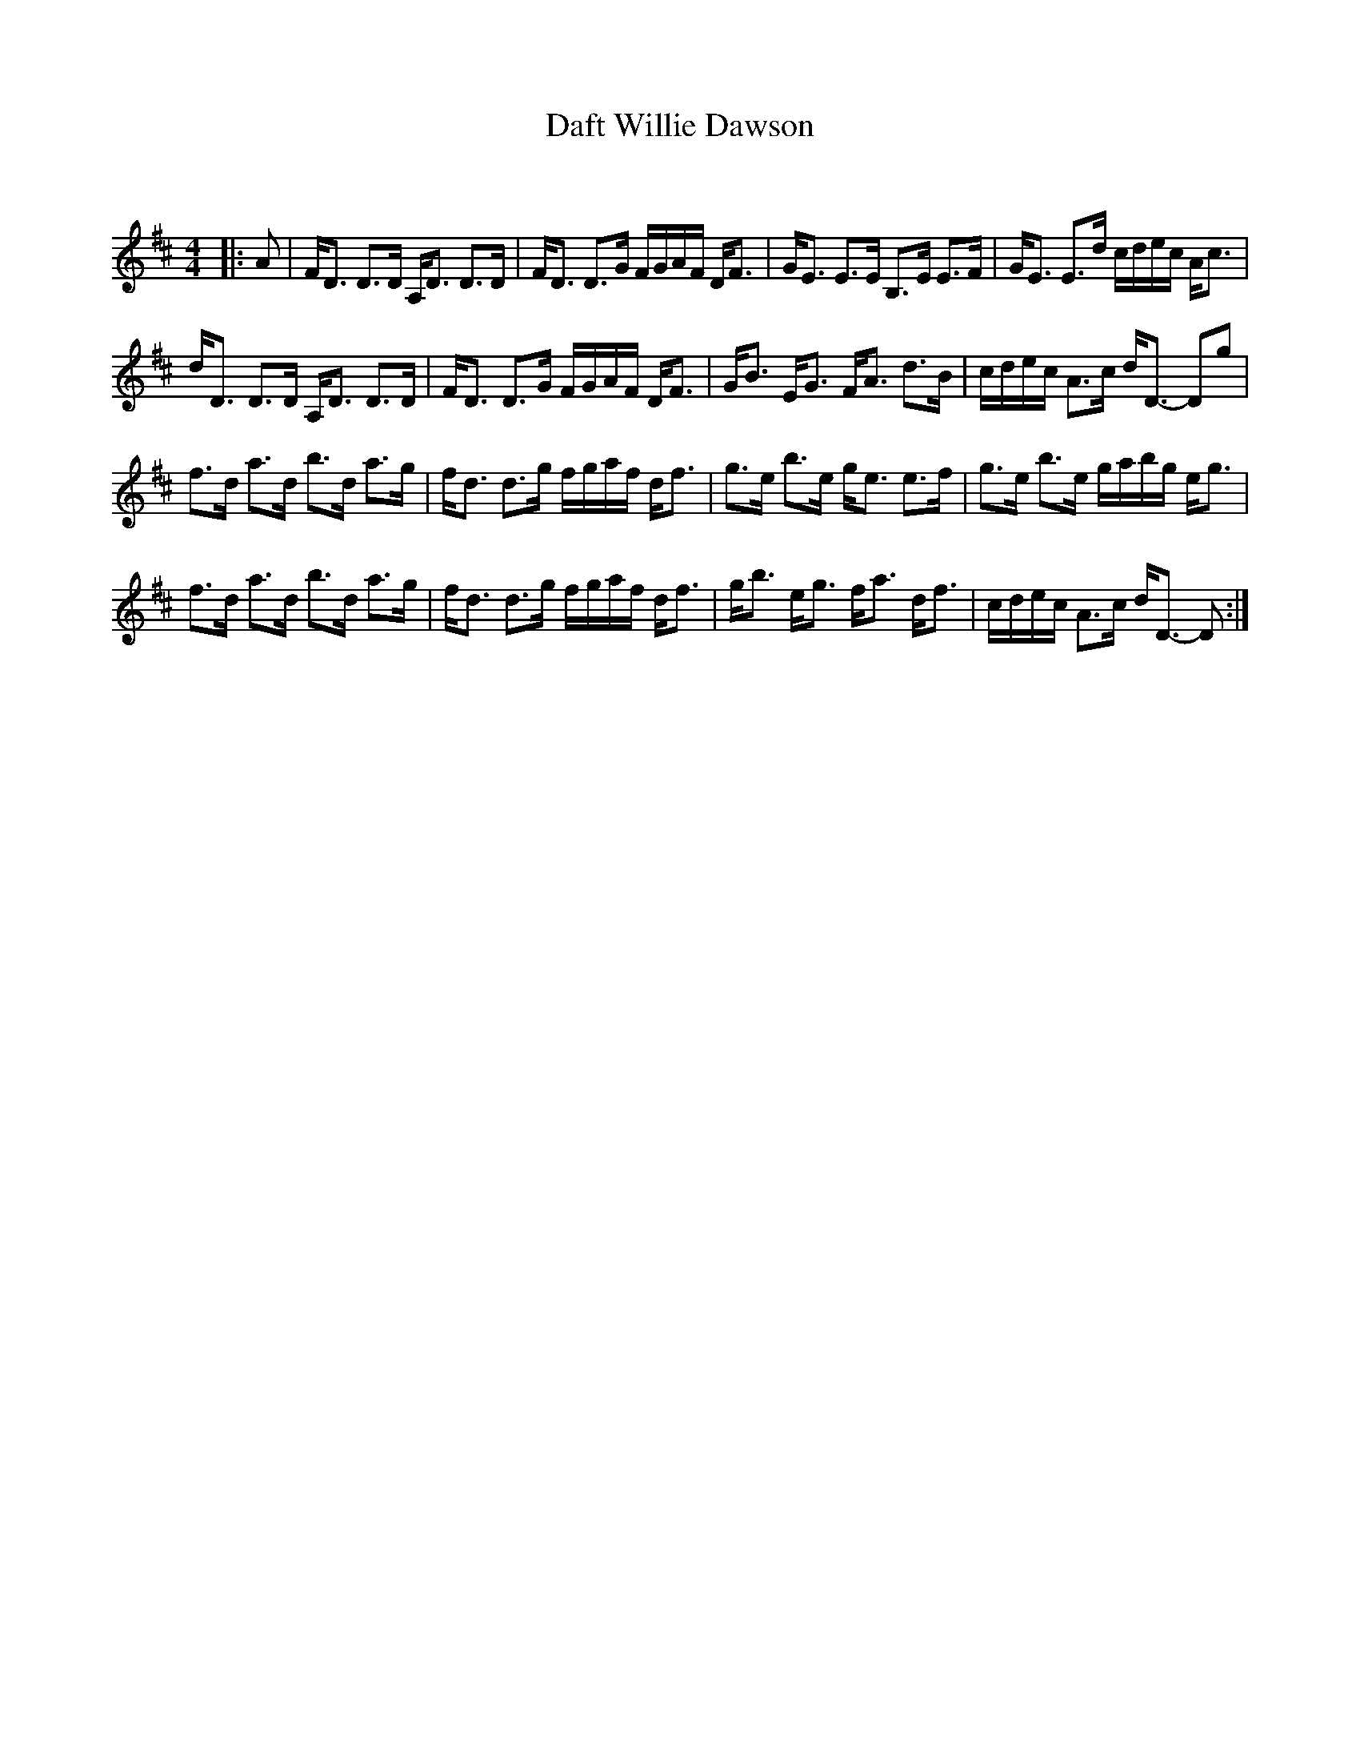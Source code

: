 X:1
T: Daft Willie Dawson
C:
R:Strathspey
Q: 128
K:D
M:4/4
L:1/16
|:A2|FD3 D3D A,D3 D3D|FD3 D3G FGAF DF3|GE3 E3E B,3E E3F|GE3 E3d cdec Ac3|
dD3 D3D A,D3 D3D|FD3 D3G FGAF DF3|GB3 EG3 FA3 d3B|cdec A3c dD3- D2g2|
f3d a3d b3d a3g|fd3 d3g fgaf df3|g3e b3e ge3 e3f|g3e b3e gabg eg3|
f3d a3d b3d a3g|fd3 d3g fgaf df3|gb3 eg3 fa3 df3|cdec A3c dD3- D2:|
